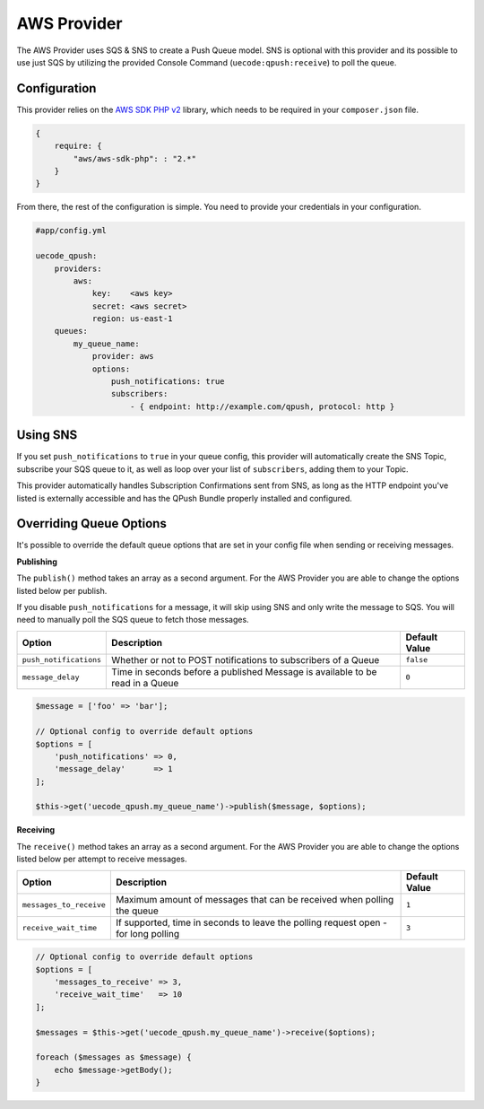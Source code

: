 AWS Provider
------------

The AWS Provider uses SQS & SNS to create a Push Queue model. SNS is optional with
this provider and its possible to use just SQS by utilizing the provided Console
Command (``uecode:qpush:receive``) to poll the queue.

Configuration
^^^^^^^^^^^^^

This provider relies on the `AWS SDK PHP v2 <https://github.com/aws/aws-sdk-php>`_ library, which
needs to be required in your ``composer.json`` file.

.. code-block:: js

    {
        require: {
            "aws/aws-sdk-php": : "2.*"
        }
    }

From there, the rest of the configuration is simple. You need to provide your
credentials in your configuration.

.. code-block:: yaml

    #app/config.yml

    uecode_qpush:
        providers:
            aws:
                key:    <aws key>
                secret: <aws secret>
                region: us-east-1
        queues:
            my_queue_name:
                provider: aws
                options:
                    push_notifications: true
                    subscribers:
                        - { endpoint: http://example.com/qpush, protocol: http }


Using SNS
^^^^^^^^^

If you set ``push_notifications`` to ``true`` in your queue config, this provider
will automatically create the SNS Topic, subscribe your SQS queue to it, as well
as loop over your list of ``subscribers``, adding them to your Topic.

This provider automatically handles Subscription Confirmations sent from SNS, as
long as the HTTP endpoint you've listed is externally accessible and has the QPush Bundle
properly installed and configured.

Overriding Queue Options
^^^^^^^^^^^^^^^^^^^^^^^^

It's possible to override the default queue options that are set in your config file
when sending or receiving messages.

**Publishing**

The ``publish()`` method takes an array as a second argument. For the AWS Provider
you are able to change the options listed below per publish.

If you disable ``push_notifications`` for a message, it will skip using SNS and
only write the message to SQS.  You will need to manually poll the SQS queue to
fetch those messages.

+--------------------------+-------------------------------------------------------------------------------------------+---------------+
| Option                   | Description                                                                               | Default Value |
+==========================+===========================================================================================+===============+
| ``push_notifications``   | Whether or not to POST notifications to subscribers of a Queue                            | ``false``     |
+--------------------------+-------------------------------------------------------------------------------------------+---------------+
| ``message_delay``        | Time in seconds before a published Message is available to be read in a Queue             | ``0``         |
+--------------------------+-------------------------------------------------------------------------------------------+---------------+

.. code-block:: php

    $message = ['foo' => 'bar'];

    // Optional config to override default options
    $options = [
        'push_notifications' => 0,
        'message_delay'      => 1
    ];

    $this->get('uecode_qpush.my_queue_name')->publish($message, $options);


**Receiving**

The ``receive()`` method takes an array as a second argument. For the AWS Provider
you are able to change the options listed below per attempt to receive messages.

+--------------------------+-------------------------------------------------------------------------------------------+---------------+
| Option                   | Description                                                                               | Default Value |
+==========================+===========================================================================================+===============+
| ``messages_to_receive``  | Maximum amount of messages that can be received when polling the queue                    | ``1``         |
+--------------------------+-------------------------------------------------------------------------------------------+---------------+
| ``receive_wait_time``    | If supported, time in seconds to leave the polling request open - for long polling        | ``3``         |
+--------------------------+-------------------------------------------------------------------------------------------+---------------+

.. code-block:: php

    // Optional config to override default options
    $options = [
        'messages_to_receive' => 3,
        'receive_wait_time'   => 10
    ];

    $messages = $this->get('uecode_qpush.my_queue_name')->receive($options);

    foreach ($messages as $message) {
        echo $message->getBody();
    }
